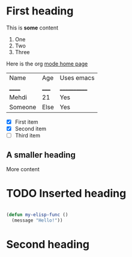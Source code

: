* First heading

  This is *some* content

  1. One
  2. Two
  3. Three

  Here is the org [[https://orgmode.org][mode home page]]
  
  | Name    | Age  | Uses emacs |
  | ______    | _____  | ____________ |
  | Mehdi   | 21   | Yes        |
  | Someone | Else | Yes        |

  - [X] First item
  - [X] Second item
  - [ ] Third item

** A smaller heading

   More content

* TODO Inserted heading
  
  #+begin_src emacs-lisp

(defun my-elisp-func () 
  (message "Hello!"))

  #+end_src

* Second heading
